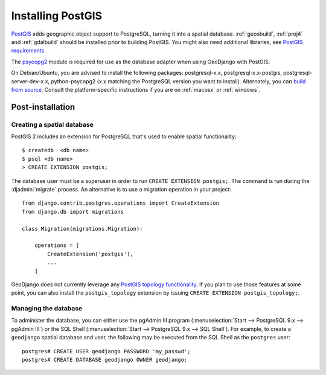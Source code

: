 ==================
Installing PostGIS
==================

`PostGIS`_ adds geographic object support to PostgreSQL, turning it
into a spatial database. :ref:`geosbuild`, :ref:`proj4` and
:ref:`gdalbuild` should be installed prior to building PostGIS. You
might also need additional libraries, see `PostGIS requirements`_.

The `psycopg2`_ module is required for use as the database adapter when using
GeoDjango with PostGIS.

On Debian/Ubuntu, you are advised to install the following packages:
postgresql-x.x, postgresql-x.x-postgis, postgresql-server-dev-x.x,
python-psycopg2 (x.x matching the PostgreSQL version you want to install).
Alternately, you can `build from source`_. Consult the platform-specific
instructions if you are on :ref:`macosx` or :ref:`windows`.

.. _PostGIS: http://postgis.net/
.. _psycopg2: http://initd.org/psycopg/
.. _PostGIS requirements: http://postgis.net/docs/postgis_installation.html#install_requirements
.. _build from source: http://postgis.net/docs/postgis_installation.html#install_short_version

Post-installation
=================

.. _spatialdb_template:

Creating a spatial database
---------------------------

PostGIS 2 includes an extension for PostgreSQL that's used to enable spatial
functionality::

    $ createdb  <db name>
    $ psql <db name>
    > CREATE EXTENSION postgis;

The database user must be a superuser in order to run
``CREATE EXTENSION postgis;``. The command is run during the :djadmin:`migrate`
process. An alternative is to use a migration operation in your project::

    from django.contrib.postgres.operations import CreateExtension
    from django.db import migrations

    class Migration(migrations.Migration):

        operations = [
            CreateExtension('postgis'),
            ...
        ]

GeoDjango does not currently leverage any `PostGIS topology functionality`__.
If you plan to use those features at some point, you can also install the
``postgis_topology`` extension by issuing ``CREATE EXTENSION
postgis_topology;``.

__ http://postgis.net/docs/Topology.html

Managing the database
---------------------

To administer the database, you can either use the pgAdmin III program
(:menuselection:`Start --> PostgreSQL 9.x --> pgAdmin III`) or the
SQL Shell (:menuselection:`Start --> PostgreSQL 9.x --> SQL Shell`).
For example, to create a ``geodjango`` spatial database and user, the following
may be executed from the SQL Shell as the ``postgres`` user::

    postgres# CREATE USER geodjango PASSWORD 'my_passwd';
    postgres# CREATE DATABASE geodjango OWNER geodjango;
